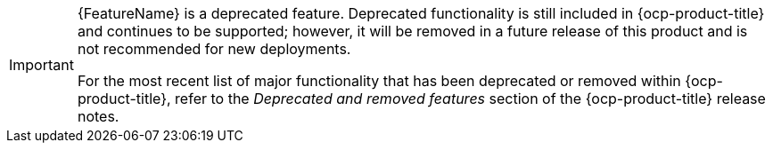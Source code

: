 // When including this file, ensure that {FeatureName} is set immediately before
// the include. Otherwise it will result in an incorrect replacement.

[IMPORTANT]
====
[subs="attributes+"]
{FeatureName} is a deprecated feature. Deprecated functionality is still included in {ocp-product-title} and continues to be supported; however, it will be removed in a future release of this product and is not recommended for new deployments.

For the most recent list of major functionality that has been deprecated or removed within {ocp-product-title}, refer to the _Deprecated and removed features_ section of the {ocp-product-title} release notes.
====
// Undefine {FeatureName} attribute, so that any mistakes are easily spotted
:!FeatureName:
